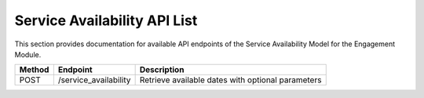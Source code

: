 .. raw:: pdf

   PageBreak

Service Availability API List
==============================

This section provides documentation for available API endpoints of the Service Availability Model for the Engagement Module.

.. table::

   +-----------+-------------------------------------+-------------------------------------------+
   | Method    | Endpoint                            | Description                               |
   +===========+=====================================+===========================================+
   | POST      | /service_availability               | Retrieve available dates with optional    |
   |           |                                     | parameters                                |
   +-----------+-------------------------------------+-------------------------------------------+

